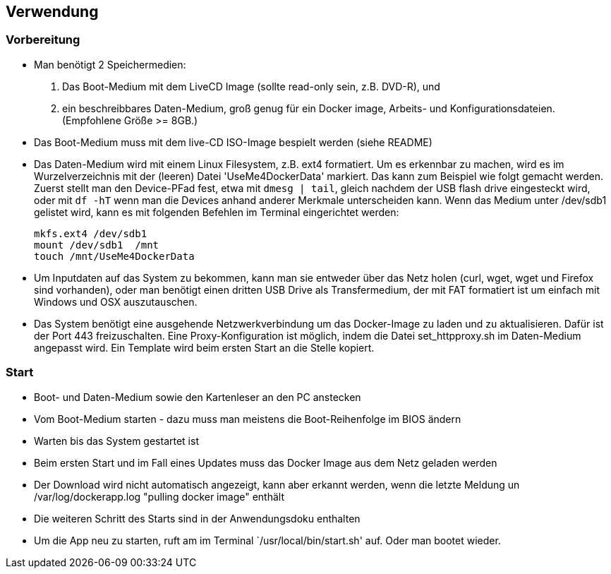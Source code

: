 ## Verwendung

### Vorbereitung

- Man benötigt 2 Speichermedien:

    1. Das Boot-Medium mit dem LiveCD Image (sollte read-only sein, z.B. DVD-R), und
    2. ein beschreibbares Daten-Medium, groß genug für ein Docker image, Arbeits- und
       Konfigurationsdateien. (Empfohlene Größe >= 8GB.)

- Das Boot-Medium muss mit dem live-CD ISO-Image bespielt werden (siehe README)
- Das Daten-Medium wird mit einem Linux Filesystem, z.B. ext4 formatiert. Um es erkennbar zu machen,
  wird es im Wurzelverzeichnis mit der (leeren) Datei 'UseMe4DockerData' markiert. Das kann zum Beispiel wie folgt
  gemacht werden. Zuerst stellt man den Device-PFad fest, etwa mit `dmesg | tail`, gleich nachdem der USB flash drive
  eingesteckt wird, oder mit `df -hT` wenn man die Devices anhand anderer Merkmale unterscheiden kann. Wenn das Medium
  unter /dev/sdb1 gelistet wird, kann es mit folgenden Befehlen im Terminal eingerichtet werden:
    
    mkfs.ext4 /dev/sdb1
    mount /dev/sdb1  /mnt
    touch /mnt/UseMe4DockerData

- Um Inputdaten auf das System zu bekommen, kann man sie entweder über das Netz holen
  (curl, wget, wget und Firefox sind vorhanden), oder man benötigt einen dritten
  USB Drive als Transfermedium, der mit FAT formatiert ist um einfach mit Windows und OSX auszutauschen.
- Das System benötigt eine ausgehende Netzwerkverbindung um das Docker-Image zu laden
  und zu aktualisieren. Dafür ist der Port 443 freizuschalten. Eine Proxy-Konfiguration
  ist möglich, indem die Datei set_httpproxy.sh im Daten-Medium angepasst wird.
  Ein Template wird beim ersten Start an die Stelle kopiert.

### Start
- Boot- und Daten-Medium sowie den Kartenleser an den PC anstecken
- Vom Boot-Medium starten - dazu muss man meistens die Boot-Reihenfolge im BIOS ändern
- Warten bis das System gestartet ist
- Beim ersten Start und im Fall eines Updates muss das Docker Image aus dem Netz geladen werden
- Der Download wird nicht automatisch angezeigt, kann aber erkannt werden, wenn die letzte Meldung
  un /var/log/dockerapp.log "pulling docker image" enthält
- Die weiteren Schritt des Starts sind in der Anwendungsdoku enthalten
- Um die App neu zu starten, ruft am im Terminal `/usr/local/bin/start.sh' auf. Oder man bootet wieder.
